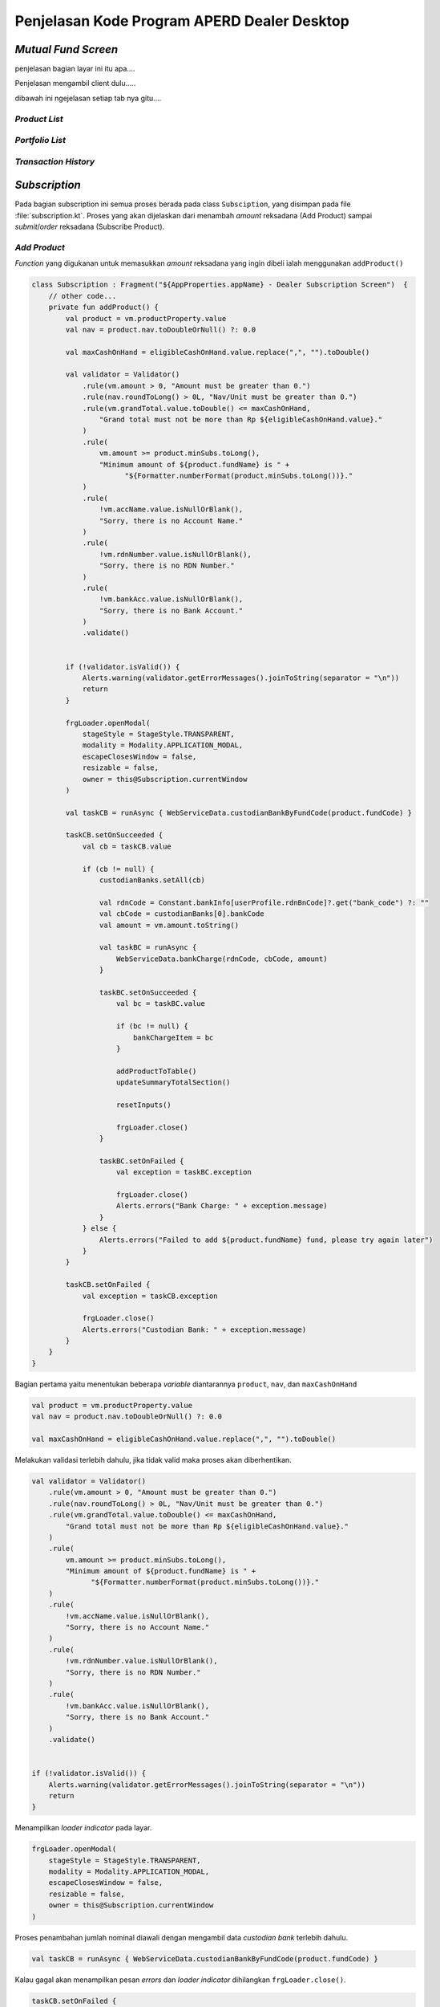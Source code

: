 Penjelasan Kode Program APERD Dealer Desktop
=======


*Mutual Fund Screen*
-------

penjelasan bagian layar ini itu apa....


Penjelasan mengambil client dulu.....


dibawah ini ngejelasan setiap tab nya gitu....

*Product List*
~~~~~~~


*Portfolio  List*
~~~~~~~


*Transaction History*
~~~~~~~


*Subscription*
-------

Pada bagian subscription ini semua proses berada pada class ``Subsciption``, yang disimpan pada
file :file:`subscription.kt`. Proses yang akan dijelaskan dari menambah *amount* reksadana (Add Product)
sampai *submit*/*order* reksadana (Subscribe Product).


*Add Product*
~~~~~~~
*Function* yang digukanan untuk memasukkan *amount* reksadana yang ingin dibeli ialah menggunakan ``addProduct()``

.. code-block:: kotlin

    class Subscription : Fragment("${AppProperties.appName} - Dealer Subscription Screen")  {
        // other code...
        private fun addProduct() {
            val product = vm.productProperty.value
            val nav = product.nav.toDoubleOrNull() ?: 0.0

            val maxCashOnHand = eligibleCashOnHand.value.replace(",", "").toDouble()

            val validator = Validator()
                .rule(vm.amount > 0, "Amount must be greater than 0.")
                .rule(nav.roundToLong() > 0L, "Nav/Unit must be greater than 0.")
                .rule(vm.grandTotal.value.toDouble() <= maxCashOnHand,
                    "Grand total must not be more than Rp ${eligibleCashOnHand.value}."
                )
                .rule(
                    vm.amount >= product.minSubs.toLong(),
                    "Minimum amount of ${product.fundName} is " +
                          "${Formatter.numberFormat(product.minSubs.toLong())}."
                )
                .rule(
                    !vm.accName.value.isNullOrBlank(),
                    "Sorry, there is no Account Name."
                )
                .rule(
                    !vm.rdnNumber.value.isNullOrBlank(),
                    "Sorry, there is no RDN Number."
                )
                .rule(
                    !vm.bankAcc.value.isNullOrBlank(),
                    "Sorry, there is no Bank Account."
                )
                .validate()


            if (!validator.isValid()) {
                Alerts.warning(validator.getErrorMessages().joinToString(separator = "\n"))
                return
            }

            frgLoader.openModal(
                stageStyle = StageStyle.TRANSPARENT,
                modality = Modality.APPLICATION_MODAL,
                escapeClosesWindow = false,
                resizable = false,
                owner = this@Subscription.currentWindow
            )

            val taskCB = runAsync { WebServiceData.custodianBankByFundCode(product.fundCode) }

            taskCB.setOnSucceeded {
                val cb = taskCB.value

                if (cb != null) {
                    custodianBanks.setAll(cb)

                    val rdnCode = Constant.bankInfo[userProfile.rdnBnCode]?.get("bank_code") ?: ""
                    val cbCode = custodianBanks[0].bankCode
                    val amount = vm.amount.toString()

                    val taskBC = runAsync {
                        WebServiceData.bankCharge(rdnCode, cbCode, amount)
                    }

                    taskBC.setOnSucceeded {
                        val bc = taskBC.value

                        if (bc != null) {
                            bankChargeItem = bc
                        }

                        addProductToTable()
                        updateSummaryTotalSection()

                        resetInputs()

                        frgLoader.close()
                    }

                    taskBC.setOnFailed {
                        val exception = taskBC.exception

                        frgLoader.close()
                        Alerts.errors("Bank Charge: " + exception.message)
                    }
                } else {
                    Alerts.errors("Failed to add ${product.fundName} fund, please try again later")
                }
            }

            taskCB.setOnFailed {
                val exception = taskCB.exception

                frgLoader.close()
                Alerts.errors("Custodian Bank: " + exception.message)
            }
        }
    }


Bagian pertama yaitu menentukan beberapa *variable* diantarannya ``product``, ``nav``, dan ``maxCashOnHand``

.. code-block::  kotlin

    val product = vm.productProperty.value
    val nav = product.nav.toDoubleOrNull() ?: 0.0

    val maxCashOnHand = eligibleCashOnHand.value.replace(",", "").toDouble()



Melakukan validasi terlebih dahulu, jika tidak valid maka proses akan diberhentikan.

.. code-block:: kotlin

    val validator = Validator()
        .rule(vm.amount > 0, "Amount must be greater than 0.")
        .rule(nav.roundToLong() > 0L, "Nav/Unit must be greater than 0.")
        .rule(vm.grandTotal.value.toDouble() <= maxCashOnHand,
            "Grand total must not be more than Rp ${eligibleCashOnHand.value}."
        )
        .rule(
            vm.amount >= product.minSubs.toLong(),
            "Minimum amount of ${product.fundName} is " +
                  "${Formatter.numberFormat(product.minSubs.toLong())}."
        )
        .rule(
            !vm.accName.value.isNullOrBlank(),
            "Sorry, there is no Account Name."
        )
        .rule(
            !vm.rdnNumber.value.isNullOrBlank(),
            "Sorry, there is no RDN Number."
        )
        .rule(
            !vm.bankAcc.value.isNullOrBlank(),
            "Sorry, there is no Bank Account."
        )
        .validate()


    if (!validator.isValid()) {
        Alerts.warning(validator.getErrorMessages().joinToString(separator = "\n"))
        return
    }


Menampilkan *loader indicator* pada layar.

.. code-block:: kotlin

    frgLoader.openModal(
        stageStyle = StageStyle.TRANSPARENT,
        modality = Modality.APPLICATION_MODAL,
        escapeClosesWindow = false,
        resizable = false,
        owner = this@Subscription.currentWindow
    )


Proses penambahan jumlah nominal diawali dengan mengambil data *custodian bank* terlebih dahulu.

.. code-block:: kotlin

    val taskCB = runAsync { WebServiceData.custodianBankByFundCode(product.fundCode) }


Kalau gagal akan menampilkan pesan *errors* dan *loader indicator* dihilangkan ``frgLoader.close()``.

.. code-block:: kotlin

    taskCB.setOnFailed {
        val exception = taskCB.exception

        frgLoader.close()
        Alerts.errors("Custodian Bank: " + exception.message)
    }

Jika sukses mengambil data *custodian bank*, akan dilanjutkan untuk mengambil data *bank charge*.
Sebelum mengambil data *bank charge* harus dicek *null* tidak nya *custodian bank*.
Jika berhasil, proses dilanjutkan dan kalau gagal akan menampilkan pesan *error* pada layar.

.. code-block:: kotlin

    taskCB.setOnSucceeded {
        val cb = taskCB.value

        if (cb != null) {
            custodianBanks.setAll(cb)

            val rdnCode = Constant.bankInfo[userProfile.rdnBnCode]?.get("bank_code") ?: ""
            val cbCode = custodianBanks[0].bankCode
            val amount = vm.amount.toString()

            val taskBC = runAsync {
                WebServiceData.bankCharge(rdnCode, cbCode, amount)
            }
            // handle error and success bank charge data...
        } else {
            Alerts.errors("Failed to add ${product.fundName} fund, please try again later")
        }
    }


Kalau gagal mengambil data *bank charge* akan menampilkan *alert errors* dan *loader indicator* dihilangkan.

.. code-block:: kotlin

    taskBC.setOnFailed {
        val exception = taskBC.exception

        frgLoader.close()
        Alerts.errors("Bank Charge: " + exception.message)
    }


Setelah berhasil mengambil data *bank charge*, harus dicek terlebih dahulu. Kalau tidak ``null`` akan disimpan pada
variable ``bankChargeItem``, supaya data *bank charge* dapat disimpan. Selanjutnya, reksadana akan disimpan dengan
menggunakan *method* ``addProductToTable()``, dan juga *summary section* akan diperbaharui dengan
``updateSummaryTotalSection()``. Tidak lupa *form* direset ``resetInputs()`` dan *loader indicator* di hilangkan.

.. code-block:: kotlin

    taskBC.setOnSucceeded {
        val bc = taskBC.value

        if (bc != null) {
            bankChargeItem = bc
        }

        addProductToTable()
        updateSummaryTotalSection()

        resetInputs()

        frgLoader.close()
    }


Semua *function* yang berada pada ``taskBC.setOnSucceeded {...}`` akan dijelaskan dengan detail sebagai berikut:

- *Function AddProductToTable()*
    Fungsi ini digunakan untuk menyimpan reksadana yang sudah ditambahkan pada tabel, atau dalam variable ``fundOrders``.
    Sebelum disimpan data harus dicek terlebih dahulu apakah sudah tersedia atau belum. Jika sudah ada, data tidak akan
    ditambahkan melainkan hanya memperbaharui jumlah *amount* (``amount_lama`` + ``amount_baru``), *bank charge* dan
    *custodian bank*. Jika tidak ada, maka data akan ditambahkan pada tabel.

    .. code-block:: kotlin

        class Subscription : Fragment("${AppProperties.appName} - Dealer Subscription Screen")  {
            // other code...
            private fun addProductToTable() {
                val product = vm.productProperty.value
                val feeSubs = product.feeSubs.toDoubleOrNull() ?: 0.0

                val dataToUpdate = fundOrders.find { it.fundCode == product.fundCode }
                vm.amount += dataToUpdate?.amount ?: 0L

                val data = FundOrderSubs(
                    fundCode = product.fundCode,
                    fundName = product.fundName,
                    lastPrice = product.nav.toDouble(),
                    amount = vm.amount,
                    trxFee = feeSubs,
                    unit = vm.amount.toDouble() / product.nav.toDouble(),
                    dealerFee = 0.0,
                    bankChargeItem = bankChargeItem
                )

                if (!custodianBanks.isEmpty()) {
                    data.cb = custodianBanks[0]
                }

                if (dataToUpdate != null) {
                    fundOrders[fundOrders.indexOf(dataToUpdate)] = data
                } else {
                    fundOrders.add(data)
                }
            }
        }


- *Function updateSummaryTotalSection()*
    Selanjutnya fungsi ``updateSummaryTotalSection()`` berguna untuk memperbaharui *summary section* pada layar
    subscription.

    .. code-block:: kotlin

        class Subscription : Fragment("${AppProperties.appName} - Dealer Subscription Screen")  {
            // other code...
            private fun updateSummaryTotalSection() {
                vm.totalAmount.value = fundOrders.sumByLong { it.amount }

                vm.totalTrxFee.value = fundOrders.map { (it.trxFee * it.amount.toDouble()) / 100 }
                    .sumByLong { it.toLong() }

                vm.totalDealerFee.value = fundOrders.map { (it.dealerFee * it.amount.toDouble()) / 100 }
                    .sumByLong { it.toLong() }

                vm.totalBc.value = fundOrders.map { it.bankChargeItem.bankCharge.toDoubleOrNull() ?: 0.0 }
                    .sumOf { it.roundToLong() }

                vm.grandTotal.value = vm.totalAmount.value + vm.totalTrxFee.value + vm.totalDealerFee.value + vm.totalBc.value
            }
        }


- *Function resetInputs()*
    Terakhir fungsi ``resetInputs()`` berguna agar *input amount* dapat direset.

    .. code-block:: kotlin

        class Subscription : Fragment("${AppProperties.appName} - Dealer Subscription Screen")  {
            // other code...
            private fun resetInputs() {
                vm.amount = 0
            }
        }

*Subscribe Product*
~~~~~~~
Proses *subscribe* dilakukan dengan menekan tombol *submit* dan akan mengekseskusi *function* ``order()``.

.. code-block:: kotlin

    class Subscription : Fragment("${AppProperties.appName} - Dealer Subscription Screen")  {
        // other code...
        private fun order() {
            val maxCashOnHand = eligibleCashOnHand.value.replace(",", "").toDouble()

            val validator = Validator()
                .rule(GlobalState.clientsAperdState.selectedClient != null, Constant.NO_CLIENT_SELECTED)
                .rule(!fundOrders.isEmpty(), "Please select a product.")
                .rule(vm.grandTotal.value.toDouble() <= maxCashOnHand,
                    "Grand total must not be more than Rp ${eligibleCashOnHand.value}."
                )
                .rule(
                    !vm.accName.value.isNullOrBlank(),
                    "Sorry, there is no Account Name."
                )
                .rule(
                    !vm.rdnNumber.value.isNullOrBlank(),
                    "Sorry, there is no RDN Number."
                )
                .rule(
                    !vm.bankAcc.value.isNullOrBlank(),
                    "Sorry, there is no Bank Account."
                )
                .validate()

            if (!validator.isValid()) {
                Alerts.warning(validator.getErrorMessages().joinToString(separator = "\n"))
                return
            }

            setMutualFundOrders()

            alert(Alert.AlertType.CONFIRMATION, "", "Are you sure you want to subscribe this mutual fund?",
                ButtonType.YES, ButtonType.CANCEL, title = "Order Confirmation"
            ) {
                if (it == ButtonType.YES) {
                    frgLoader.openModal(
                        stageStyle = StageStyle.TRANSPARENT,
                        modality = Modality.APPLICATION_MODAL,
                        escapeClosesWindow = false,
                        resizable = false,
                        owner = this@Subscription.currentWindow
                    )

                    val task = runAsync { WebServiceData.subscribe(subscribeProducts) }

                    task.setOnSucceeded {
                        frgLoader.close()

                        Alerts.information("Successfully subscribe mutual fund")
                        currentStage?.close()
                    }

                    task.setOnFailed {
                        frgLoader.close()

                        val exception = task.exception
                        Alerts.errors("Subscription: " + exception.message)
                    }
                }
            }
        }
    }


Menentukan *local variable* untuk menyimpan maximum cash on hand.

.. code-block:: kotlin

    val maxCashOnHand = eligibleCashOnHand.value.replace(",", "").toDouble()


Setelah itu akan dilakukan validasi untuk pengecekan apakah data yang mau dikirim sudah sesuai apa belum.

.. code-block:: kotlin

    val validator = Validator()
        .rule(GlobalState.clientsAperdState.selectedClient != null, Constant.NO_CLIENT_SELECTED)
        .rule(!fundOrders.isEmpty(), "Please select a product.")
        .rule(vm.grandTotal.value.toDouble() <= maxCashOnHand,
            "Grand total must not be more than Rp ${eligibleCashOnHand.value}."
        )
        .rule(
            !vm.accName.value.isNullOrBlank(),
            "Sorry, there is no Account Name."
        )
        .rule(
            !vm.rdnNumber.value.isNullOrBlank(),
            "Sorry, there is no RDN Number."
        )
        .rule(
            !vm.bankAcc.value.isNullOrBlank(),
            "Sorry, there is no Bank Account."
        )
        .validate()

    if (!validator.isValid()) {
        Alerts.warning(validator.getErrorMessages().joinToString(separator = "\n"))
        return
    }


Menyimpan semua data untuk dikirim yang berada pada *function* ``setMutualFundOrders()``. Pada fungsi ini akan
melakukan penyimapan data pada variabel ``fundOrders`` ke ``subscribeProducts``. Sebelum pemindahan dilakukan
data ``subscribeProducts`` akan dihapus terlebih dahulu ``subscribeProducts.clear()``.

.. code-block:: kotlin

    class Subscription : Fragment("${AppProperties.appName} - Dealer Subscription Screen")  {
        // other code...
        private fun setMutualFundOrders() {
            subscribeProducts.clear()
            fundOrders.forEach { fundOrder ->
                val cb = fundOrder.cb
                val bankChargeItem = fundOrder.bankChargeItem

                val rdnBankCode = Constant.bankInfo[userProfile.rdnBnCode]?.get("bank_code") ?: ""
                val trxFeeNominal = (fundOrder.amount.toDouble() * fundOrder.trxFee) / 100
                val dealerFeeNominal = (fundOrder.amount.toDouble() * fundOrder.dealerFee) / 100

                val subscribe = MutualFundOrder(
                    transDate = DateAndTime.now(),
                    transType = Constant.TRANS_TYPE_SUBS,
                    fundCode = fundOrder.fundCode,
                    sid = userProfile.sid,
                    qtyAmount = fundOrder.amount.toString(),
                    qtyUnit = fundOrder.unit.toString(),
                    lastNav = fundOrder.lastPrice.toString(),
                    feeNominal = trxFeeNominal.roundToLong().toString(),
                    feePersen = fundOrder.trxFee.toString(),
                    redmPaymentAccSeqCode = "",
                    redmPaymentBicCode = "",
                    redmPaymentAccNo = "",
                    rdnAccNo = userProfile.rdncbAccNo,
                    rdnBankCode = rdnBankCode,
                    rdnBankName = userProfile.rdncbAccName ?: "",
                    cbAccNo = cb.cbAccNo,
                    cbBankCode = cb.bankCode,
                    cbBankName = cb.cbName,
                    paymentDate = DateAndTime.now(),
                    transferType = Constant.TRANS_TYPE_SUBS,
                    transactionType = bankChargeItem.transactionType,
                    bankCharge = bankChargeItem.bankCharge,
                    deviceId = Constant.DEVICE_ID_DESKTOP,
                    feeNominalDealer = dealerFeeNominal.roundToLong().toString(),
                    feePersenDealer = fundOrder.dealerFee.toString(),
                    dealerName = GlobalState.session.userId,
                )

                subscribeProducts.add(subscribe)
            }
        }
    }


Menampilkan sebuah pesan konfirmasi sebelum melakukan pembelian reksdana. Jika user menekan tombol *Yes*
proses *subscribe product* akan dilakukan.

.. code-block:: kotlin

    alert(Alert.AlertType.CONFIRMATION, "", "Are you sure you want to subscribe this mutual fund?",
        ButtonType.YES, ButtonType.CANCEL, title = "Order Confirmation"
    ) {
        if (it == ButtonType.YES) {
            // code for handle subscribe product...
        }
    }


Menampilkan *loader indicator* pada layar.

.. code-block:: kotlin

    frgLoader.openModal(
        stageStyle = StageStyle.TRANSPARENT,
        modality = Modality.APPLICATION_MODAL,
        escapeClosesWindow = false,
        resizable = false,
        owner = this@Subscription.currentWindow
    )


Selanjutnya, request untuk *subscribe product*

.. code-block:: kotlin

    val task = runAsync { WebServiceData.subscribe(subscribeProducts) }


Jika berhasil, *loader indicator* akan dihilangkan dan menampilkan pesan *success*.
Setelah user *click* tombol *oke* atau *close*, layar *subscription* akan ditutup dengan ``currentStage?.close()``.

.. code-block:: kotlin

    task.setOnSucceeded {
        frgLoader.close()

        Alerts.information("Successfully subscribe mutual fund")
        currentStage?.close()
    }


Jika gagal, *loader indicator* akan dihilangkan dan menampilkan pesan *error* pada layar.

.. code-block:: kotlin

    task.setOnFailed {
        frgLoader.close()

        val exception = task.exception
        Alerts.errors("Subscription: " + exception.message)
    }


*Redemption*
-------



*Switching*
-------




*Bulk Order*
-------



*Bulk Order History*
-------



.. autosummary::
   :toctree: generated